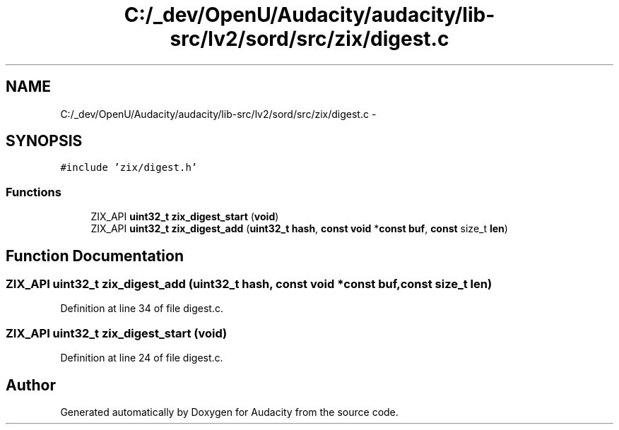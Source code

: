 .TH "C:/_dev/OpenU/Audacity/audacity/lib-src/lv2/sord/src/zix/digest.c" 3 "Thu Apr 28 2016" "Audacity" \" -*- nroff -*-
.ad l
.nh
.SH NAME
C:/_dev/OpenU/Audacity/audacity/lib-src/lv2/sord/src/zix/digest.c \- 
.SH SYNOPSIS
.br
.PP
\fC#include 'zix/digest\&.h'\fP
.br

.SS "Functions"

.in +1c
.ti -1c
.RI "ZIX_API \fBuint32_t\fP \fBzix_digest_start\fP (\fBvoid\fP)"
.br
.ti -1c
.RI "ZIX_API \fBuint32_t\fP \fBzix_digest_add\fP (\fBuint32_t\fP \fBhash\fP, \fBconst\fP \fBvoid\fP *\fBconst\fP \fBbuf\fP, \fBconst\fP size_t \fBlen\fP)"
.br
.in -1c
.SH "Function Documentation"
.PP 
.SS "ZIX_API \fBuint32_t\fP zix_digest_add (\fBuint32_t\fP hash, \fBconst\fP \fBvoid\fP *\fBconst\fP buf, \fBconst\fP size_t len)"

.PP
Definition at line 34 of file digest\&.c\&.
.SS "ZIX_API \fBuint32_t\fP zix_digest_start (\fBvoid\fP)"

.PP
Definition at line 24 of file digest\&.c\&.
.SH "Author"
.PP 
Generated automatically by Doxygen for Audacity from the source code\&.
